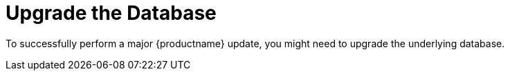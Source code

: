 [[db-migration]]
= Upgrade the Database

To successfully perform a major {productname} update, you might need to upgrade the underlying database.

// FIXME: probably completely gone
// To upgrade to the latest PostgreSQL, see xref:installation-and-upgrade:db-migration-xy.adoc[].

ifeval::[{suma-content} == true]
This table shows the PostgreSQL version required for each version of {productname} and {SLES}:

[[postgres-version]]
.PostgreSQL Versions
[cols="1,1,1", options="header"]
|===
| {productname} version
| Operating System version
| PostgreSQL version

| {productname} 4.0.0
| SLES 15 SP1
| PostgreSQL 10

| {productname} 4.1.0
| SLES 15 SP2
| PostgreSQL 12

| {productname} 4.2.0
| SLES 15 SP3
| PostgreSQL 13

| {productname} 4.3.0
| SLES 15 SP4
| PostgreSQL 14

| {productname} 5.0 (container)
| {micro} {microversion}
| PostgreSQL 16
|===
endif::[]

ifeval::[{uyuni-content} == true]

This table shows the PostgreSQL version required for each version of {productname} and {opensuse}:

[[postgres-version]]
.PostgreSQL Versions
[cols="3*", options="header"]
|===
| {productname} version
| Operating System version
| PostgreSQL version

| {productname} >= 2020.07
| {opensuse} 15.2
| PostgreSQL 12

| {productname} >= 2021.06
| {opensuse} 15.3
| PostgreSQL 13

| {productname} >= 2022.06
| {opensuse} 15.4
| PostgreSQL 14

| {productname} >= 2023.09
| {opensuse} 15.5
| PostgreSQL 14

| {productname} >= 2024.03
| {opensuse} 15.5
| PostgreSQL 14 (non-container) / PostgreSQL 16 (container)
|===
endif::[]


ifeval::[{suma-content} == true]
[NOTE]
====
If you are using an older database version, such as version 9.4 or 9.6, you must migrate PostgreSQL to version 10 before you begin the {productname} migration. To upgrade from PostgreSQL 9 to version 10, see:

link:https://documentation.suse.com/external-tree/en-us/suma/4.1/suse-manager/upgrade/db-migration-10.html[]
====
endif::[]

